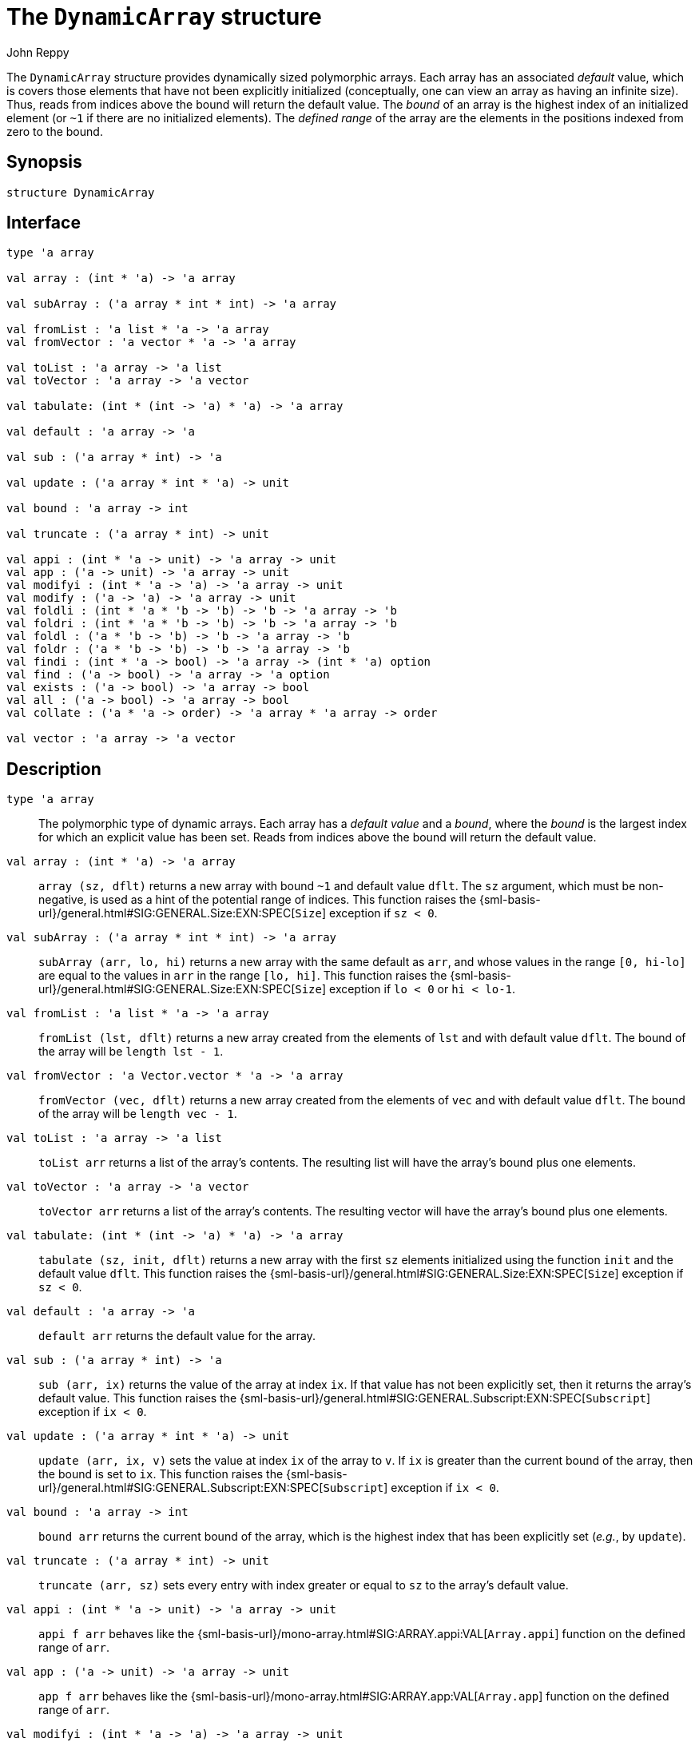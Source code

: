 = The `DynamicArray` structure
:Author: John Reppy
:Date: {release-date}
:stem: latexmath
:source-highlighter: pygments
:VERSION: {smlnj-version}

The `DynamicArray` structure provides dynamically sized polymorphic
arrays.  Each array has an associated _default_ value, which is
covers those elements that have not been explicitly initialized
(conceptually, one can view an array as having an infinite size).
Thus, reads from indices above the bound will return the default value.
The __bound__ of an array is the highest index of an initialized
element (or `~1` if there are no initialized elements).  The
__defined range__ of the array are the elements in the positions
indexed from zero to the bound.

== Synopsis

[source,sml]
------------
structure DynamicArray
------------

== Interface

[source,sml]
------------
type 'a array

val array : (int * 'a) -> 'a array

val subArray : ('a array * int * int) -> 'a array

val fromList : 'a list * 'a -> 'a array
val fromVector : 'a vector * 'a -> 'a array

val toList : 'a array -> 'a list
val toVector : 'a array -> 'a vector

val tabulate: (int * (int -> 'a) * 'a) -> 'a array

val default : 'a array -> 'a

val sub : ('a array * int) -> 'a

val update : ('a array * int * 'a) -> unit

val bound : 'a array -> int

val truncate : ('a array * int) -> unit

val appi : (int * 'a -> unit) -> 'a array -> unit
val app : ('a -> unit) -> 'a array -> unit
val modifyi : (int * 'a -> 'a) -> 'a array -> unit
val modify : ('a -> 'a) -> 'a array -> unit
val foldli : (int * 'a * 'b -> 'b) -> 'b -> 'a array -> 'b
val foldri : (int * 'a * 'b -> 'b) -> 'b -> 'a array -> 'b
val foldl : ('a * 'b -> 'b) -> 'b -> 'a array -> 'b
val foldr : ('a * 'b -> 'b) -> 'b -> 'a array -> 'b
val findi : (int * 'a -> bool) -> 'a array -> (int * 'a) option
val find : ('a -> bool) -> 'a array -> 'a option
val exists : ('a -> bool) -> 'a array -> bool
val all : ('a -> bool) -> 'a array -> bool
val collate : ('a * 'a -> order) -> 'a array * 'a array -> order

val vector : 'a array -> 'a vector
------------

== Description

`[.kw]#type# 'a array`::
  The polymorphic type of dynamic arrays.  Each array has a _default value_
  and a _bound_, where the _bound_ is the largest index for which an explicit
  value has been set.  Reads from indices above the bound will return the
  default value.

`[.kw]#val# array : (int * 'a) \-> 'a array`::
  `array (sz, dflt)` returns a new array with bound `~1` and default
  value `dflt`.  The `sz` argument, which must be non-negative, is used
  as a hint of the potential range of indices.  This function raises
  the {sml-basis-url}/general.html#SIG:GENERAL.Size:EXN:SPEC[`Size`]
  exception if `sz < 0`.

`[.kw]#val# subArray : ('a array * int * int) \-> 'a array`::
  `subArray (arr, lo, hi)` returns a new array with the same default
  as `arr`, and whose values in the range `[0, hi-lo]` are equal to
  the values in `arr` in the range `[lo, hi]`.  This function raises
  the {sml-basis-url}/general.html#SIG:GENERAL.Size:EXN:SPEC[`Size`]
  exception if `lo < 0` or `hi < lo-1`.

`[.kw]#val# fromList : 'a list * 'a \-> 'a array`::
  `fromList (lst, dflt)` returns a new array created from the elements
  of `lst` and with default value `dflt`.  The bound of the array will be
  `length lst - 1`.

`[.kw]#val# fromVector : 'a Vector.vector * 'a \-> 'a array`::
  `fromVector (vec, dflt)` returns a new array created from the elements
  of `vec` and with default value `dflt`.  The bound of the array will be
  `length vec - 1`.

`[.kw]#val# toList : 'a array \-> 'a list`::
  `toList arr` returns a list of the array's contents.  The resulting
  list will have the array's bound plus one elements.

[[val:toVector]]
`[.kw]#val# toVector : 'a array \-> 'a vector`::
  `toVector arr` returns a list of the array's contents.  The resulting
  vector will have the array's bound plus one elements.

`[.kw]#val# tabulate: (int * (int \-> 'a) * 'a) \-> 'a array`::
  `tabulate (sz, init, dflt)` returns a new array with the first
  `sz` elements initialized using the function `init` and the
  default value `dflt`.  This function raises the
  {sml-basis-url}/general.html#SIG:GENERAL.Size:EXN:SPEC[`Size`]
  exception if `sz < 0`.

`[.kw]#val# default : 'a array \-> 'a`::
  `default arr` returns the default value for the array.

`[.kw]#val# sub : ('a array * int) \-> 'a`::
  `sub (arr, ix)` returns the value of the array at index `ix`.
  If that value has not been explicitly set, then it returns the array's
  default value.  This function raises the
  {sml-basis-url}/general.html#SIG:GENERAL.Subscript:EXN:SPEC[`Subscript`]
  exception if `ix < 0`.

`[.kw]#val# update : ('a array * int * 'a) \-> unit`::
  `update (arr, ix, v)` sets the value at index `ix` of the array to `v`.
  If `ix` is greater than the current bound of the array, then the bound
  is set to `ix`.  This function raises the
  {sml-basis-url}/general.html#SIG:GENERAL.Subscript:EXN:SPEC[`Subscript`]
  exception if `ix < 0`.

`[.kw]#val# bound : 'a array \-> int`::
  `bound arr` returns the current bound of the array, which is the highest
  index that has been explicitly set (__e.g.__, by `update`).

`[.kw]#val# truncate : ('a array * int) \-> unit`::
  `truncate (arr, sz)` sets every entry with index greater or equal to
  `sz` to the array's default value.

`[.kw]#val# appi : (int * 'a \-> unit) \-> 'a array \-> unit`::
  `appi f arr` behaves like the
  {sml-basis-url}/mono-array.html#SIG:ARRAY.appi:VAL[`Array.appi`]
  function on the defined range of `arr`.

`[.kw]#val# app : ('a \-> unit) \-> 'a array \-> unit`::
  `app f arr` behaves like the
  {sml-basis-url}/mono-array.html#SIG:ARRAY.app:VAL[`Array.app`]
  function on the defined range of `arr`.

`[.kw]#val# modifyi : (int * 'a \-> 'a) \-> 'a array \-> unit`::
  `modifyi f arr` behaves like the
  {sml-basis-url}/mono-array.html#SIG:ARRAY.modifyi:VAL[`Array.modifyi`]
  function on the defined range of `arr`.

`[.kw]#val# modify : ('a \-> 'a) \-> 'a array \-> unit`::
  `modify f arr` behaves like the
  {sml-basis-url}/mono-array.html#SIG:ARRAY.modify:VAL[`Array.modify`]
  function on the defined range of `arr`.

`[.kw]#val# foldli : (int * 'a * 'b \-> 'b) \-> 'b \-> 'a array \-> 'b`::
  `foldli f init arr` behaves like the
  {sml-basis-url}/mono-array.html#SIG:ARRAY.foldli:VAL[`Array.foldli`]
  function on the defined range of `arr`.

`[.kw]#val# foldri : (int * 'a * 'b \-> 'b) \-> 'b \-> 'a array \-> 'b`::
  `foldri f init arr` behaves like the
  {sml-basis-url}/mono-array.html#SIG:ARRAY.foldri:VAL[`Array.foldri`]
  function on the defined range of `arr`.

`[.kw]#val# foldl : ('a * 'b \-> 'b) \-> 'b \-> 'a array \-> 'b`::
  `foldl f init arr` behaves like the
  {sml-basis-url}/mono-array.html#SIG:ARRAY.foldl:VAL[`Array.foldl`]
  function on the defined range of `arr`.

`[.kw]#val# foldr : ('a * 'b \-> 'b) \-> 'b \-> 'a array \-> 'b`::
  `foldr f init arr` behaves like the
  {sml-basis-url}/mono-array.html#SIG:ARRAY.foldr:VAL[`Array.foldr`]
  function on the defined range of `arr`.

`[.kw]#val# findi : (int * 'a \-> bool) \-> 'a array \-> (int * 'a) option`::
  `findi f arr` behaves like the
  {sml-basis-url}/mono-array.html#SIG:ARRAY.findi:VAL[`Array.findi`]
  function on the defined range of `arr`.

`[.kw]#val# find : ('a \-> bool) \-> 'a array \-> 'a option`::
  `find f arr` behaves like the
  {sml-basis-url}/mono-array.html#SIG:ARRAY.find:VAL[`Array.find`]
  function on the defined range of `arr`.

`[.kw]#val# exists : ('a \-> bool) \-> 'a array \-> bool`::
  `exists f arr` behaves like the
  {sml-basis-url}/mono-array.html#SIG:ARRAY.exists:VAL[`Array.exists`]
  function on the defined range of `arr`.

`[.kw]#val# all : ('a \-> bool) \-> 'a array \-> bool`::
  `all f arr` behaves like the
  {sml-basis-url}/mono-array.html#SIG:ARRAY.all:VAL[`Array.all`]
  function on the defined range of `arr`.

`[.kw]#val# collate : ('a * 'a \-> order) \-> 'a array * 'a array \-> order`::
  `collate cmp (arr1, arr2)` return the lexicographic order of the defined
  ranges of the two arrays using the given comparison `cmp` on elements.

=== Deprecated functions

`[.kw]#val# vector : 'a array \-> 'a vector`::
  Use xref:#val:toVector[`toVector`] instead.

== See Also

xref:fun-DynamicArrayFn.adoc[`DynamicArrayFn`],
{sml-basis-url}/array.html[`Array`],
xref:smlnj-lib.adoc[__The Util Library__]
